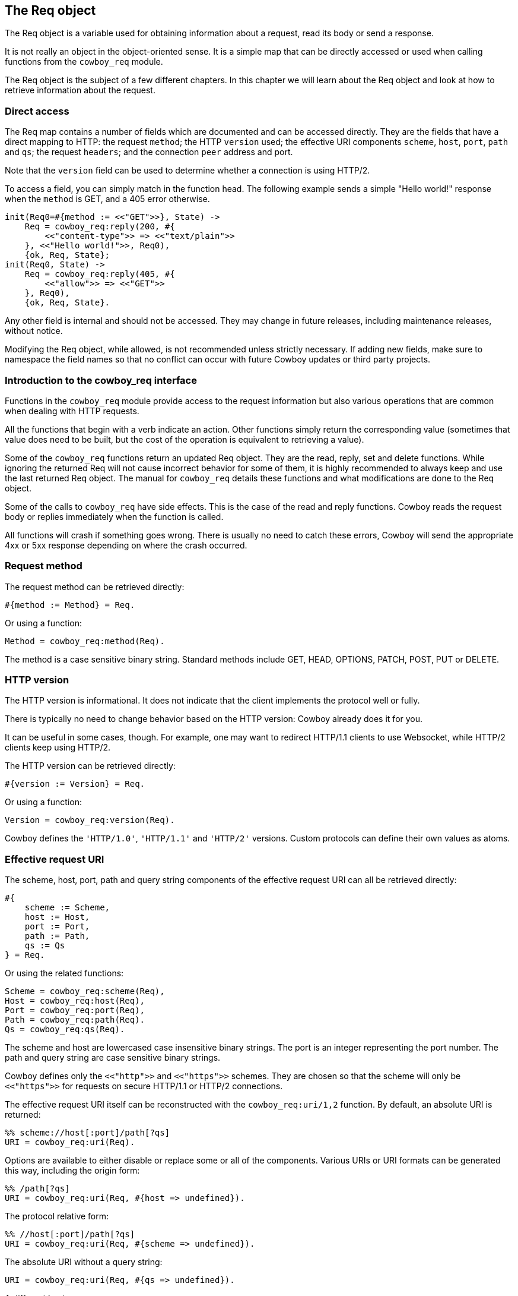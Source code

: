 [[req]]
== The Req object

The Req object is a variable used for obtaining information
about a request, read its body or send a response.

It is not really an object in the object-oriented sense.
It is a simple map that can be directly accessed or
used when calling functions from the `cowboy_req` module.

The Req object is the subject of a few different chapters.
In this chapter we will learn about the Req object and
look at how to retrieve information about the request.

=== Direct access

The Req map contains a number of fields which are documented
and can be accessed directly. They are the fields that have
a direct mapping to HTTP: the request `method`; the HTTP
`version` used; the effective URI components `scheme`,
`host`, `port`, `path` and `qs`; the request `headers`;
and the connection `peer` address and port.

Note that the `version` field can be used to determine
whether a connection is using HTTP/2.

To access a field, you can simply match in the function
head. The following example sends a simple "Hello world!"
response when the `method` is GET, and a 405 error
otherwise.

[source,erlang]
----
init(Req0=#{method := <<"GET">>}, State) ->
    Req = cowboy_req:reply(200, #{
        <<"content-type">> => <<"text/plain">>
    }, <<"Hello world!">>, Req0),
    {ok, Req, State};
init(Req0, State) ->
    Req = cowboy_req:reply(405, #{
        <<"allow">> => <<"GET">>
    }, Req0),
    {ok, Req, State}.
----

Any other field is internal and should not be accessed.
They may change in future releases, including maintenance
releases, without notice.

Modifying the Req object, while allowed, is not recommended
unless strictly necessary. If adding new fields, make sure
to namespace the field names so that no conflict can occur
with future Cowboy updates or third party projects.

// @todo There are currently no tests for direct access.

=== Introduction to the cowboy_req interface

// @todo Link to cowboy_req manual

Functions in the `cowboy_req` module provide access to
the request information but also various operations that
are common when dealing with HTTP requests.

All the functions that begin with a verb indicate an action.
Other functions simply return the corresponding value
(sometimes that value does need to be built, but the
cost of the operation is equivalent to retrieving a value).

Some of the `cowboy_req` functions return an updated Req
object. They are the read, reply, set and delete functions.
While ignoring the returned Req will not cause incorrect
behavior for some of them, it is highly recommended to
always keep and use the last returned Req object. The
manual for `cowboy_req` details these functions and what
modifications are done to the Req object.

Some of the calls to `cowboy_req` have side effects. This
is the case of the read and reply functions. Cowboy reads
the request body or replies immediately when the function
is called.

All functions will crash if something goes wrong. There
is usually no need to catch these errors, Cowboy will
send the appropriate 4xx or 5xx response depending on
where the crash occurred.

=== Request method

The request method can be retrieved directly:

[source, erlang]
#{method := Method} = Req.

Or using a function:

[source,erlang]
Method = cowboy_req:method(Req).

The method is a case sensitive binary string. Standard
methods include GET, HEAD, OPTIONS, PATCH, POST, PUT
or DELETE.

=== HTTP version

The HTTP version is informational. It does not indicate that
the client implements the protocol well or fully.

There is typically no need to change behavior based on the
HTTP version: Cowboy already does it for you.

It can be useful in some cases, though. For example, one may
want to redirect HTTP/1.1 clients to use Websocket, while HTTP/2
clients keep using HTTP/2.

The HTTP version can be retrieved directly:

[source,erlang]
#{version := Version} = Req.

Or using a function:

[source,erlang]
Version = cowboy_req:version(Req).

Cowboy defines the `'HTTP/1.0'`, `'HTTP/1.1'` and `'HTTP/2'`
versions. Custom protocols can define their own values as
atoms.

=== Effective request URI

The scheme, host, port, path and query string components
of the effective request URI can all be retrieved directly:

[source,erlang]
----
#{
    scheme := Scheme,
    host := Host,
    port := Port,
    path := Path,
    qs := Qs
} = Req.
----

Or using the related functions:

[source,erlang]
Scheme = cowboy_req:scheme(Req),
Host = cowboy_req:host(Req),
Port = cowboy_req:port(Req),
Path = cowboy_req:path(Req).
Qs = cowboy_req:qs(Req).

The scheme and host are lowercased case insensitive binary
strings. The port is an integer representing the port number.
The path and query string are case sensitive binary strings.

Cowboy defines only the `<<"http">>` and `<<"https">>` schemes.
They are chosen so that the scheme will only be `<<"https">>`
for requests on secure HTTP/1.1 or HTTP/2 connections.
// @todo Is that tested well?

The effective request URI itself can be reconstructed with
the `cowboy_req:uri/1,2` function. By default, an absolute
URI is returned:

[source,erlang]
%% scheme://host[:port]/path[?qs]
URI = cowboy_req:uri(Req).

Options are available to either disable or replace some
or all of the components. Various URIs or URI formats can
be generated this way, including the origin form:

[source,erlang]
%% /path[?qs]
URI = cowboy_req:uri(Req, #{host => undefined}).

The protocol relative form:

[source,erlang]
%% //host[:port]/path[?qs]
URI = cowboy_req:uri(Req, #{scheme => undefined}).

The absolute URI without a query string:

[source,erlang]
URI = cowboy_req:uri(Req, #{qs => undefined}).

A different host:

[source,erlang]
URI = cowboy_req:uri(Req, #{host => <<"example.org">>}).

And any other combination.

=== Bindings

// @todo Bindings should probably be a map themselves.

Bindings are the host and path components that you chose
to extract when defining the routes of your application.
They are only available after the routing.

Cowboy provides functions to retrieve one or all bindings.

To retrieve a single value:

[source,erlang]
Value = cowboy_req:binding(userid, Req).

When attempting to retrieve a value that was not bound,
`undefined` will be returned. A different default value
can be provided:

[source,erlang]
Value = cowboy_req:binding(userid, Req, 42).

To retrieve everything that was bound:

[source,erlang]
Bindings = cowboy_req:bindings(Req).

They are returned as a list of key/value pairs, with
keys being atoms.

// ...

The Cowboy router also allows you to capture many host
or path segments at once using the `...` qualifier.

To retrieve the segments captured from the host name:

[source,erlang]
HostInfo = cowboy_req:host_info(Req).

And the path segments:

[source,erlang]
PathInfo = cowboy_req:path_info(Req).

Cowboy will return `undefined` if `...` was not used
in the route.

=== Query parameters

Cowboy provides two functions to access query parameters.
You can use the first to get the entire list of parameters.

[source,erlang]
QsVals = cowboy_req:parse_qs(Req),
{_, Lang} = lists:keyfind(<<"lang">>, 1, QsVals).

Cowboy will only parse the query string, and not do any
transformation. This function may therefore return duplicates,
or parameter names without an associated value. The order of
the list returned is undefined.

When a query string is `key=1&key=2`, the list returned will
contain two parameters of name `key`.

The same is true when trying to use the PHP-style suffix `[]`.
When a query string is `key[]=1&key[]=2`, the list returned will
contain two parameters of name `key[]`.

When a query string is simply `key`, Cowboy will return the
list `[{<<"key">>, true}]`, using `true` to indicate that the
parameter `key` was defined, but with no value.

The second function Cowboy provides allows you to match out
only the parameters you are interested in, and at the same
time do any post processing you require using xref:constraints[constraints].
This function returns a map.

[source,erlang]
#{id := ID, lang := Lang} = cowboy_req:match_qs([id, lang], Req).

Constraints can be applied automatically. The following
snippet will crash when the `id` parameter is not an integer,
or when the `lang` parameter is empty. At the same time, the
value for `id` will be converted to an integer term:

[source,erlang]
QsMap = cowboy_req:match_qs([{id, int}, {lang, nonempty}], Req).

A default value may also be provided. The default will be used
if the `lang` key is not found. It will not be used if
the key is found but has an empty value.

[source,erlang]
#{lang := Lang} = cowboy_req:match_qs([{lang, [], <<"en-US">>}], Req).

If no default is provided and the value is missing, the
query string is deemed invalid and the process will crash.

When the query string is `key=1&key=2`, the value for `key`
will be the list `[1, 2]`. Parameter names do not need to
include the PHP-style suffix. Constraints may be used to
ensure that only one value was passed through.

=== Headers

Header values can be retrieved either as a binary string
or parsed into a more meaningful representation.

The get the raw value:

[source,erlang]
HeaderVal = cowboy_req:header(<<"content-type">>, Req).

Cowboy expects all header names to be provided as lowercase
binary strings. This is true for both requests and responses,
regardless of the underlying protocol.

When the header is missing from the request, `undefined`
will be returned. A different default can be provided:

[source,erlang]
HeaderVal = cowboy_req:header(<<"content-type">>, Req, <<"text/plain">>).

All headers can be retrieved at once, either directly:

[source,erlang]
#{headers := AllHeaders} = Req.

Or using a function:

[source,erlang]
AllHeaders = cowboy_req:headers(Req).

Cowboy provides equivalent functions to parse individual
headers. There is no function to parse all headers at once.

To parse a specific header:

[source,erlang]
ParsedVal = cowboy_req:parse_header(<<"content-type">>, Req).

An exception will be thrown if it doesn't know how to parse the
given header, or if the value is invalid. The list of known headers
and default values can be found in the manual.

When the header is missing, `undefined` is returned. You can
change the default value. Note that it should be the parsed value
directly:

[source,erlang]
----
ParsedVal = cowboy_req:parse_header(<<"content-type">>, Req,
    {<<"text">>, <<"plain">>, []}).
----

=== Peer

The peer address and port number for the connection can be
retrieved either directly or using a function.

To retrieve the peer directly:

[source,erlang]
#{peer := {IP, Port}} = Req.

And using a function:

[source,erlang]
{IP, Port} = cowboy_req:peer(Req).

Note that the peer corresponds to the remote end of the
connection to the server, which may or may not be the
client itself. It may also be a proxy or a gateway.
